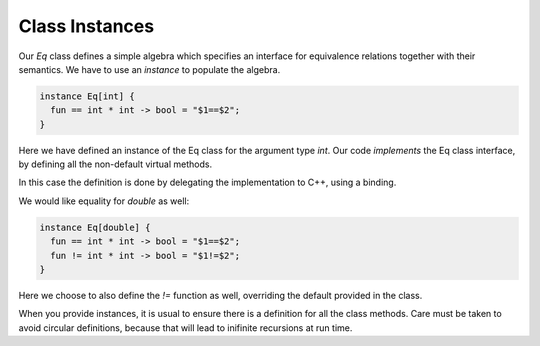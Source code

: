 Class Instances
===============

Our `Eq` class defines a simple algebra which specifies an interface for
equivalence relations together with their semantics. We have to use
an `instance` to populate the algebra.

.. code-block:: felix

  instance Eq[int] {
    fun == int * int -> bool = "$1==$2";
  }

Here we have defined an instance of the Eq class for the argument type `int`.
Our code *implements* the Eq class interface, by
defining all the non-default virtual methods. 

In this case the definition is done by delegating the implementation to C++,
using a binding.

We would like equality for `double` as well:

.. code-block:: felix

  instance Eq[double] {
    fun == int * int -> bool = "$1==$2";
    fun != int * int -> bool = "$1!=$2";
  }

Here we choose to also define the `!=` function as well, 
overriding the default provided in the class.

When you provide instances, it is usual to ensure there is a
definition for all the class methods. Care must be taken
to avoid circular definitions, because that will lead
to inifinite recursions at run time.




